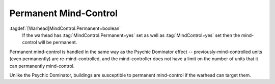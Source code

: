 .. index::
  Warheads; Permanent mind-control weapons
  Mind Control; Permanent mind-control

Permanent Mind-Control
``````````````````````

:tagdef:`[Warhead]MindControl.Permanent=boolean`
  If the warhead has :tag:`MindControl.Permanent=yes` set as well as
  :tag:`MindControl=yes` set then the mind-control will be permanent.

.. versionadded:: 0.1

Permanent mind-control is handled in the same way as the Psychic Dominator
effect -- previously-mind-controlled units (even permanently) are
re-mind-controlled, and the mind-controller does not have a limit on the number
of units that it can permanently mind-control.

Unlike the Psychic Dominator, buildings are susceptible to permanent
mind-control if the warhead can target them.

.. versionadded:: 0.1
